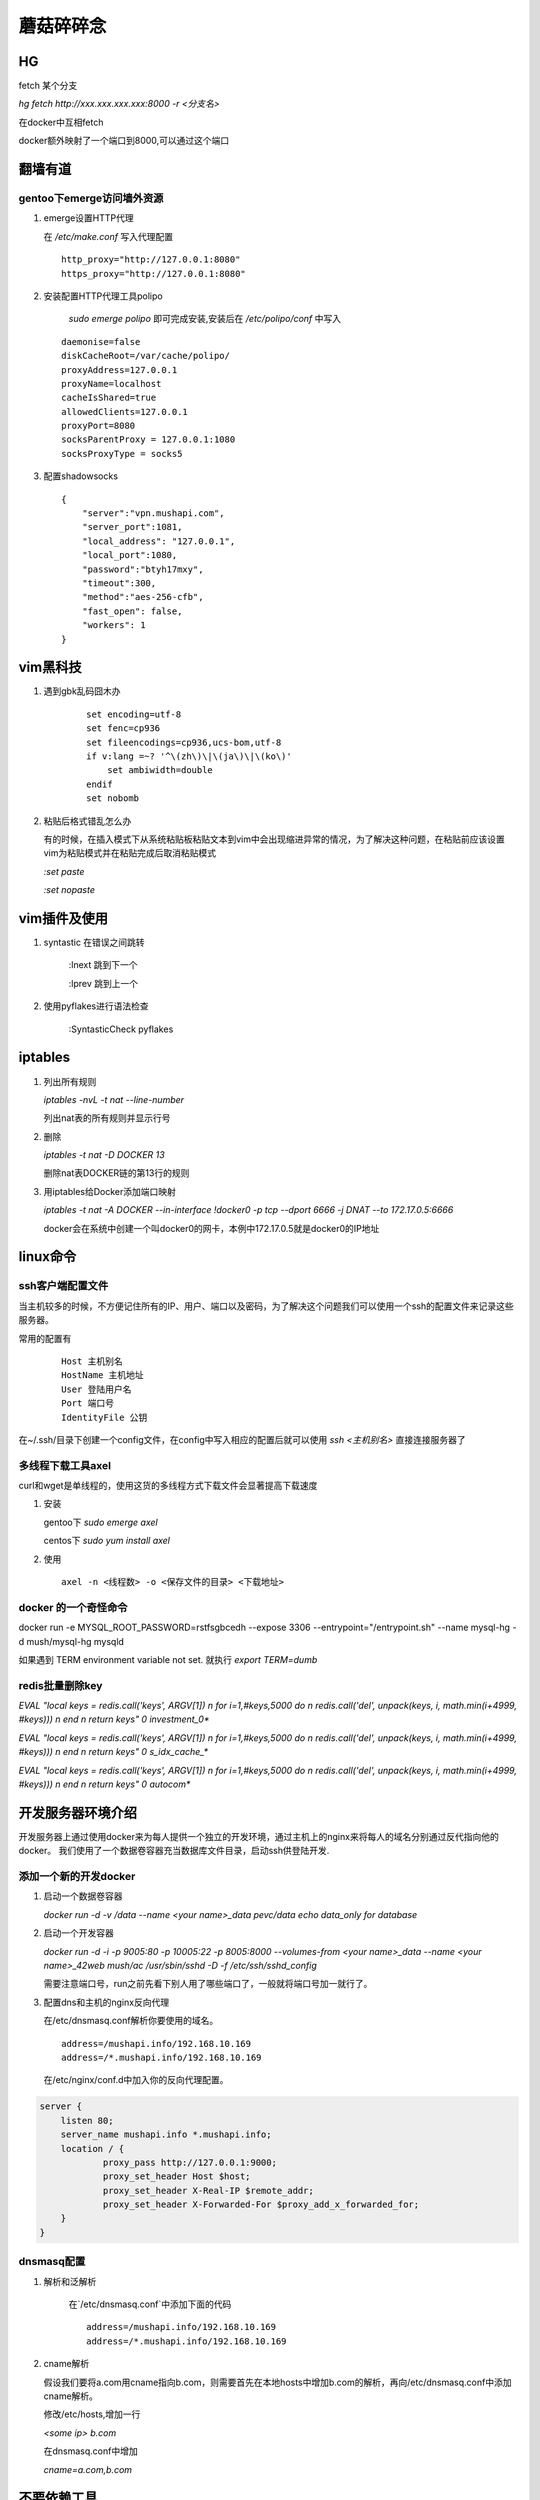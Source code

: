 ==================================================
蘑菇碎碎念
==================================================

HG
-----------------------

fetch 某个分支

`hg fetch http://xxx.xxx.xxx.xxx:8000 -r <分支名>`

在docker中互相fetch

docker额外映射了一个端口到8000,可以通过这个端口

翻墙有道
-----------------------

gentoo下emerge访问墙外资源
^^^^^^^^^^^^^^^^^^^^^^^^^^^^

1. emerge设置HTTP代理

   在 `/etc/make.conf` 写入代理配置

   ::
      
      http_proxy="http://127.0.0.1:8080"
      https_proxy="http://127.0.0.1:8080"

#. 安装配置HTTP代理工具polipo

    `sudo emerge polipo` 即可完成安装,安装后在 `/etc/polipo/conf` 中写入

   ::

      daemonise=false
      diskCacheRoot=/var/cache/polipo/
      proxyAddress=127.0.0.1
      proxyName=localhost
      cacheIsShared=true
      allowedClients=127.0.0.1
      proxyPort=8080
      socksParentProxy = 127.0.0.1:1080
      socksProxyType = socks5

#. 配置shadowsocks

   ::

      {   
          "server":"vpn.mushapi.com",
          "server_port":1081,
          "local_address": "127.0.0.1",
          "local_port":1080,
          "password":"btyh17mxy",
          "timeout":300,
          "method":"aes-256-cfb",
          "fast_open": false,
          "workers": 1
      }

vim黑科技
-----------------------

1. 遇到gbk乱码囧木办
   
    ::

        set encoding=utf-8
        set fenc=cp936
        set fileencodings=cp936,ucs-bom,utf-8
        if v:lang =~? '^\(zh\)\|\(ja\)\|\(ko\)'
            set ambiwidth=double
        endif
        set nobomb

#. 粘贴后格式错乱怎么办

   有的时候，在插入模式下从系统粘贴板粘贴文本到vim中会出现缩进异常的情况，为了解决这种问题，在粘贴前应该设置vim为粘贴模式并在粘贴完成后取消粘贴模式

   `:set paste`

   `:set nopaste`

vim插件及使用
-----------------------

1. syntastic 在错误之间跳转
   
    :lnext 跳到下一个

    :lprev 跳到上一个

#. 使用pyflakes进行语法检查 

    :SyntasticCheck pyflakes

iptables
-----------------------

1. 列出所有规则

   `iptables -nvL  -t nat --line-number`

   列出nat表的所有规则并显示行号

#. 删除

   `iptables -t nat -D DOCKER 13`

   删除nat表DOCKER链的第13行的规则

#. 用iptables给Docker添加端口映射 

   `iptables -t nat -A DOCKER --in-interface \!docker0 -p tcp --dport 6666 -j DNAT --to 172.17.0.5:6666`

   docker会在系统中创建一个叫docker0的网卡，本例中172.17.0.5就是docker0的IP地址

linux命令
-----------------------

ssh客户端配置文件
^^^^^^^^^^^^^^^^^^^^^^^

当主机较多的时候，不方便记住所有的IP、用户、端口以及密码，为了解决这个问题我们可以使用一个ssh的配置文件来记录这些服务器。

常用的配置有

    ::

        Host 主机别名
        HostName 主机地址
        User 登陆用户名
        Port 端口号
        IdentityFile 公钥 

在~/.ssh/目录下创建一个config文件，在config中写入相应的配置后就可以使用 `ssh \<主机别名\>` 直接连接服务器了

多线程下载工具axel
^^^^^^^^^^^^^^^^^^^^^^^

curl和wget是单线程的，使用这货的多线程方式下载文件会显著提高下载速度

1. 安装

   gentoo下 `sudo emerge axel`

   centos下 `sudo yum install axel`

#. 使用

   ::

       axel -n <线程数> -o <保存文件的目录> <下载地址>

docker 的一个奇怪命令
^^^^^^^^^^^^^^^^^^^^^^^

docker run -e MYSQL_ROOT_PASSWORD=rstfsgbcedh --expose 3306  --entrypoint="/entrypoint.sh" --name mysql-hg -d mush/mysql-hg mysqld

如果遇到 TERM environment variable not set. 就执行 `export TERM=dumb`
 
redis批量删除key
^^^^^^^^^^^^^^^^^^^^^^^

`EVAL "local keys = redis.call('keys', ARGV[1]) \n for i=1,#keys,5000 do \n redis.call('del', unpack(keys, i, math.min(i+4999, #keys))) \n end \n return keys" 0 investment_0*`

`EVAL "local keys = redis.call('keys', ARGV[1]) \n for i=1,#keys,5000 do \n redis.call('del', unpack(keys, i, math.min(i+4999, #keys))) \n end \n return keys" 0 s_idx_cache_*`

`EVAL "local keys = redis.call('keys', ARGV[1]) \n for i=1,#keys,5000 do \n redis.call('del', unpack(keys, i, math.min(i+4999, #keys))) \n end \n return keys" 0 autocom*`

开发服务器环境介绍
-----------------------

开发服务器上通过使用docker来为每人提供一个独立的开发环境，通过主机上的nginx来将每人的域名分别通过反代指向他的docker。
我们使用了一个数据卷容器充当数据库文件目录，启动ssh供登陆开发.


添加一个新的开发docker
^^^^^^^^^^^^^^^^^^^^^^^

1. 启动一个数据卷容器
 
   `docker run -d -v /data --name \<your name\>_data pevc/data echo data_only for database`

#. 启动一个开发容器

   `docker run -d -i -p 9005:80 -p 10005:22 -p 8005:8000  --volumes-from \<your name\>_data --name \<your name\>_42web mush/ac /usr/sbin/sshd -D -f /etc/ssh/sshd_config`

   需要注意端口号，run之前先看下别人用了哪些端口了，一般就将端口号加一就行了。

#. 配置dns和主机的nginx反向代理

   在/etc/dnsmasq.conf解析你要使用的域名。

   ::

        address=/mushapi.info/192.168.10.169
        address=/*.mushapi.info/192.168.10.169

   在/etc/nginx/conf.d中加入你的反向代理配置。

.. code-block:: nginx

        server {
            listen 80;
            server_name mushapi.info *.mushapi.info;
            location / {
                    proxy_pass http://127.0.0.1:9000;
                    proxy_set_header Host $host;
                    proxy_set_header X-Real-IP $remote_addr;
                    proxy_set_header X-Forwarded-For $proxy_add_x_forwarded_for;
            }
        } 

dnsmasq配置
^^^^^^^^^^^^^^^^^^^^^^^

1. 解析和泛解析
    
    在`/etc/dnsmasq.conf`中添加下面的代码

    ::

        address=/mushapi.info/192.168.10.169
        address=/*.mushapi.info/192.168.10.169

#. cname解析

   假设我们要将a.com用cname指向b.com，则需要首先在本地hosts中增加b.com的解析，再向/etc/dnsmasq.conf中添加cname解析。

   修改/etc/hosts,增加一行

   `<some ip> b.com`

   在dnsmasq.conf中增加

   `cname=a.com,b.com`

不要依赖工具
-----------------------


redis分析工具
^^^^^^^^^^^^^^^^^^^^^^^

https://github.com/sripathikrishnan/redis-rdb-tools

Python抽象方法
-----------------------

Python中抽象方法有两种实现,一是通过抛出 `NotImplementedError` 异常, 而是通过abc模块.

例如

.. code-block:: python

    class Base:
        def foo(self):
            raise NotImplementedError()

        def bar(self):
            raise NotImplementedError() 

和

.. code-block:: python

    from abc import ABCMeta, abstractmethod

    class Base(metaclass=ABCMeta):
        @abstractmethod
        def foo(self):
            pass

        @abstractmethod
        def bar(self):
            pass
